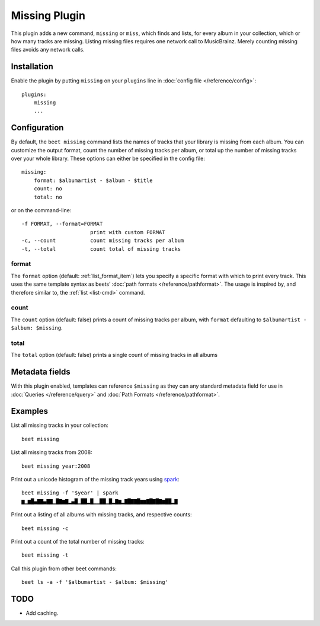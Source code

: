 Missing Plugin
==============

This plugin adds a new command, ``missing`` or ``miss``, which finds
and lists, for every album in your collection, which or how many
tracks are missing. Listing missing files requires one network call to
MusicBrainz. Merely counting missing files avoids any network calls.


Installation
------------

Enable the plugin by putting ``missing`` on your ``plugins`` line in
:doc:`config file </reference/config>`::

    plugins:
        missing
        ...

Configuration
-------------

By default, the ``beet missing`` command lists the names of tracks that your
library is missing from each album. You can customize the output format, count
the number of missing tracks per album, or total up the number of missing
tracks over your whole library. These options can either be specified in the
config file::

    missing:
        format: $albumartist - $album - $title
        count: no
        total: no

or on the command-line::

      -f FORMAT, --format=FORMAT
                            print with custom FORMAT
      -c, --count           count missing tracks per album
      -t, --total           count total of missing tracks


format
~~~~~~

The ``format`` option (default: :ref:`list_format_item`) lets you specify a
specific format with which to print every track. This uses the same template
syntax as beets’ :doc:`path formats </reference/pathformat>`.  The usage is
inspired by, and therefore similar to, the :ref:`list <list-cmd>` command.

count
~~~~~

The ``count`` option (default: false) prints a count of missing tracks
per album, with ``format`` defaulting to ``$albumartist - $album:
$missing``.

total
~~~~~

The ``total`` option (default: false) prints a single
count of missing tracks in all albums

Metadata fields
---------------

With this plugin enabled, templates can reference ``$missing`` as they
can any standard metadata field for use in :doc:`Queries
</reference/query>` and :doc:`Path Formats </reference/pathformat>`.

Examples
--------

List all missing tracks in your collection::

  beet missing

List all missing tracks from 2008::

  beet missing year:2008

Print out a unicode histogram of the missing track years using `spark`_::

  beet missing -f '$year' | spark
  ▆▁▆█▄▇▇▄▇▇▁█▇▆▇▂▄█▁██▂█▁▁██▁█▂▇▆▂▇█▇▇█▆▆▇█▇█▇▆██▂▇

Print out a listing of all albums with missing tracks, and respective counts::

  beet missing -c

Print out a count of the total number of missing tracks::

  beet missing -t

Call this plugin from other beet commands::

  beet ls -a -f '$albumartist - $album: $missing'

TODO
----

- Add caching.

.. _spark: https://github.com/holman/spark
